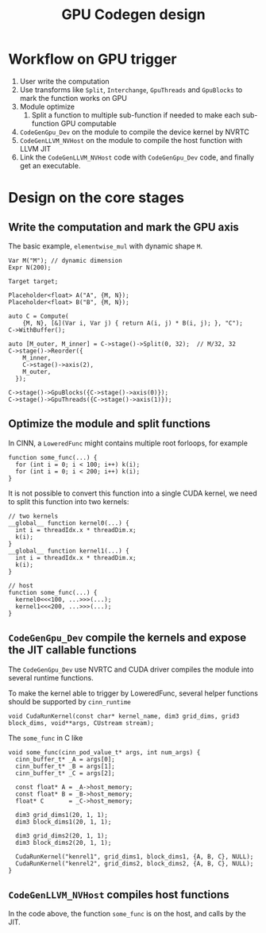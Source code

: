 #+TITLE: GPU Codegen design
* Workflow on GPU trigger
1. User write the computation
2. Use transforms like ~Split~, ~Interchange~, ~GpuThreads~ and ~GpuBlocks~ to mark the function works on GPU
3. Module optimize
   1. Split a function to multiple sub-function if needed to make each sub-function GPU computable
4. ~CodeGenGpu_Dev~ on the module to compile the device kernel by NVRTC
5. ~CodeGenLLVM_NVHost~ on the module to compile the host function with LLVM JIT
6. Link the ~CodeGenLLVM_NVHost~ code with ~CodeGenGpu_Dev~ code, and finally get an executable.
* Design on the core stages
** Write the computation and mark the GPU axis

The basic example, ~elementwise_mul~ with dynamic shape ~M~.

#+BEGIN_SRC C++
  Var M("M"); // dynamic dimension
  Expr N(200);

  Target target;

  Placeholder<float> A("A", {M, N});
  Placeholder<float> B("B", {M, N});

  auto C = Compute(
      {M, N}, [&](Var i, Var j) { return A(i, j) * B(i, j); }, "C");
  C->WithBuffer();

  auto [M_outer, M_inner] = C->stage()->Split(0, 32);  // M/32, 32
  C->stage()->Reorder({
      M_inner,
      C->stage()->axis(2),
      M_outer,
    });

  C->stage()->GpuBlocks({C->stage()->axis(0)});
  C->stage()->GpuThreads({C->stage()->axis(1)});
#+END_SRC
** Optimize the module and split functions
In CINN, a ~LoweredFunc~ might contains multiple root forloops, for example


#+BEGIN_SRC C++
  function some_func(...) {
    for (int i = 0; i < 100; i++) k(i);
    for (int i = 0; i < 200; i++) k(i);
  }
#+END_SRC

It is not possible to convert this function into a single CUDA kernel, we need to split this function into two kernels:


#+BEGIN_SRC C++
  // two kernels
  __global__ function kernel0(...) {
    int i = threadIdx.x * threadDim.x;
    k(i);
  }
  __global__ function kernel1(...) {
    int i = threadIdx.x * threadDim.x;
    k(i);
  }

  // host
  function some_func(...) {
    kernel0<<<100, ...>>>(...);
    kernel1<<<200, ...>>>(...);
  }
#+END_SRC
** ~CodeGenGpu_Dev~ compile the kernels and expose the JIT callable functions
The ~CodeGenGpu_Dev~ use NVRTC and CUDA driver compiles the module into several runtime functions.

To make the kernel able to trigger by LoweredFunc, several helper functions should be supported by ~cinn_runtime~


#+BEGIN_SRC C++
  void CudaRunKernel(const char* kernel_name, dim3 grid_dims, grid3 block_dims, void**args, CUstream stream);
#+END_SRC

The ~some_func~ in C like


#+BEGIN_SRC C++
  void some_func(cinn_pod_value_t* args, int num_args) {
    cinn_buffer_t* _A = args[0];
    cinn_buffer_t* _B = args[1];
    cinn_buffer_t* _C = args[2];

    const float* A = _A->host_memory;
    const float* B = _B->host_memory;
    float* C       = _C->host_memory;

    dim3 grid_dims1(20, 1, 1);
    dim3 block_dims1(20, 1, 1);

    dim3 grid_dims2(20, 1, 1);
    dim3 block_dims2(20, 1, 1);

    CudaRunKernel("kenrel1", grid_dims1, block_dims1, {A, B, C}, NULL);
    CudaRunKernel("kenrel2", grid_dims2, block_dims2, {A, B, C}, NULL);
  }
#+END_SRC

** ~CodeGenLLVM_NVHost~ compiles host functions
In the code above, the function ~some_func~ is on the host, and calls by the JIT.
